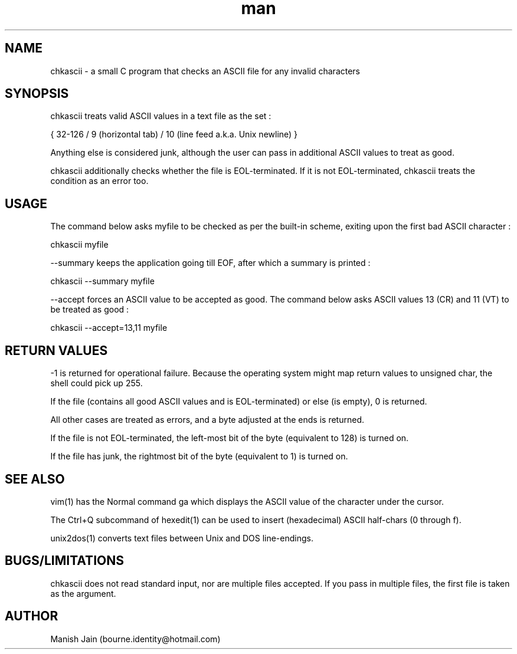.TH man 1 "07 December" "1.2" "chkascii man page"

.SH NAME
chkascii \- a small C program that checks an ASCII file for any invalid
characters

.SH SYNOPSIS
chkascii treats valid ASCII values in a text file as the set :

{ 32-126 / 9 (horizontal tab) / 10 (line feed a.k.a. Unix newline) }

Anything else is considered junk, although the user can pass in
additional ASCII values to treat as good.

chkascii additionally checks whether the file is EOL-terminated.
If it is not EOL-terminated, chkascii treats the condition as an
error too.

.SH USAGE
The command below asks myfile to be checked as per the built-in scheme,
exiting upon the first bad ASCII character :

chkascii myfile

--summary keeps the application going till EOF, after which a summary
is printed :

chkascii --summary myfile

--accept forces an ASCII value to be accepted as good.
The command below asks ASCII values 13 (CR) and 11 (VT) to be treated
as good :

chkascii --accept=13,11 myfile

.SH RETURN VALUES
-1 is returned for operational failure. Because the operating system
might map return values to unsigned char, the shell could pick up 255.

If the file (contains all good ASCII values and is EOL-terminated)
or else (is empty), 0 is returned.

All other cases are treated as errors, and a byte adjusted at the ends
is returned.

If the file is not EOL-terminated, the left-most bit of the byte
(equivalent to 128) is turned on.

If the file has junk, the rightmost bit of the byte (equivalent to 1)
is turned on.

.SH SEE ALSO
vim(1) has the Normal command ga which displays the ASCII value of the
character under the cursor.

The Ctrl+Q subcommand of hexedit(1) can be used to insert (hexadecimal)
ASCII half-chars (0 through f).

unix2dos(1) converts text files between Unix and DOS line-endings.

.SH BUGS/LIMITATIONS
chkascii does not read standard input, nor are multiple files accepted.
If you pass in multiple files, the first file is taken as the argument.

.SH AUTHOR
Manish Jain (bourne.identity@hotmail.com)
